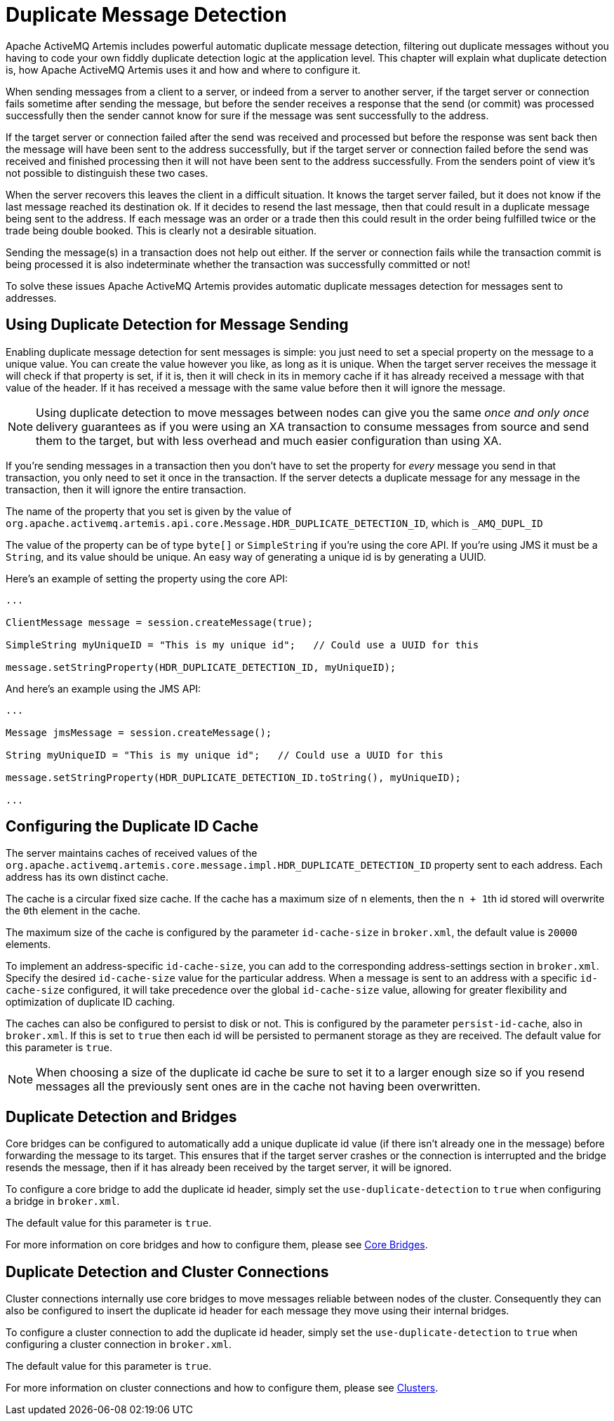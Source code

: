 = Duplicate Message Detection
:idprefix:
:idseparator: -

Apache ActiveMQ Artemis includes powerful automatic duplicate message detection, filtering out duplicate messages without you having to code your own fiddly duplicate detection logic at the application level.
This chapter will explain what duplicate detection is, how Apache ActiveMQ Artemis uses it and how and where to configure it.

When sending messages from a client to a server, or indeed from a server to another server, if the target server or connection fails sometime after sending the message, but before the sender receives a response that the send (or commit) was processed successfully then the sender cannot know for sure if the message was sent successfully to the address.

If the target server or connection failed after the send was received and processed but before the response was sent back then the message will have been sent to the address successfully, but if the target server or connection failed before the send was received and finished processing then it will not have been sent to the address successfully.
From the senders point of view it's not possible to distinguish these two cases.

When the server recovers this leaves the client in a difficult situation.
It knows the target server failed, but it does not know if the last message reached its destination ok.
If it decides to resend the last message, then that could result in a duplicate message being sent to the address.
If each message was an order or a trade then this could result in the order being fulfilled twice or the trade being double booked.
This is clearly not a desirable situation.

Sending the message(s) in a transaction does not help out either.
If the server or connection fails while the transaction commit is being processed it is also indeterminate whether the transaction was successfully committed or not!

To solve these issues Apache ActiveMQ Artemis provides automatic duplicate messages detection for messages sent to addresses.

== Using Duplicate Detection for Message Sending

Enabling duplicate message detection for sent messages is simple: you just need to set a special property on the message to a unique value.
You can create the value however you like, as long as it is unique.
When the target server receives the message it will check if that property is set, if it is, then it will check in its in memory cache if it has already received a message with that value of the header.
If it has received a message with the same value before then it will ignore the message.

[NOTE]
====


Using duplicate detection to move messages between nodes can give you the same _once and only once_ delivery guarantees as if you were using an XA transaction to consume messages from source and send them to the target, but with less overhead and much easier configuration than using XA.
====

If you're sending messages in a transaction then you don't have to set the property for _every_ message you send in that transaction, you only need to set it once in the transaction.
If the server detects a duplicate message for any message in the transaction, then it will ignore the entire transaction.

The name of the property that you set is given by the value of `org.apache.activemq.artemis.api.core.Message.HDR_DUPLICATE_DETECTION_ID`, which is `_AMQ_DUPL_ID`

The value of the property can be of type `byte[]` or `SimpleString` if you're using the core API.
If you're using JMS it must be a `String`, and its value should be unique.
An easy way of generating a unique id is by generating a UUID.

Here's an example of setting the property using the core API:

[,java]
----
...

ClientMessage message = session.createMessage(true);

SimpleString myUniqueID = "This is my unique id";   // Could use a UUID for this

message.setStringProperty(HDR_DUPLICATE_DETECTION_ID, myUniqueID);
----

And here's an example using the JMS API:

[,java]
----
...

Message jmsMessage = session.createMessage();

String myUniqueID = "This is my unique id";   // Could use a UUID for this

message.setStringProperty(HDR_DUPLICATE_DETECTION_ID.toString(), myUniqueID);

...
----

== Configuring the Duplicate ID Cache

The server maintains caches of received values of the `org.apache.activemq.artemis.core.message.impl.HDR_DUPLICATE_DETECTION_ID` property sent to each address.
Each address has its own distinct cache.

The cache is a circular fixed size cache.
If the cache has a maximum size of `n` elements, then the ``n + 1``th id stored will overwrite the ``0``th element in the cache.

The maximum size of the cache is configured by the parameter `id-cache-size` in `broker.xml`, the default value is `20000` elements.

To implement an address-specific `id-cache-size`, you can add to the
corresponding address-settings section in `broker.xml`. Specify the
desired `id-cache-size` value for the particular address. When a message
is sent to an address with a specific `id-cache-size` configured, it
will take precedence over the global `id-cache-size` value, allowing
for greater flexibility and optimization of duplicate ID caching.

The caches can also be configured to persist to disk or not.
This is configured by the parameter `persist-id-cache`, also in `broker.xml`.
If this is set to `true` then each id will be persisted to permanent storage as they are received.
The default value for this parameter is `true`.

[NOTE]
====


When choosing a size of the duplicate id cache be sure to set it to a larger enough size so if you resend messages all the previously sent ones are in the cache not having been overwritten.
====

== Duplicate Detection and Bridges

Core bridges can be configured to automatically add a unique duplicate id value (if there isn't already one in the message) before forwarding the message to its target.
This ensures that if the target server crashes or the connection is interrupted and the bridge resends the message, then if it has already been received by the target server, it will be ignored.

To configure a core bridge to add the duplicate id header, simply set the `use-duplicate-detection` to `true` when configuring a bridge in `broker.xml`.

The default value for this parameter is `true`.

For more information on core bridges and how to configure them, please see xref:core-bridges.adoc#core-bridges[Core Bridges].

== Duplicate Detection and Cluster Connections

Cluster connections internally use core bridges to move messages reliable between nodes of the cluster.
Consequently they can also be configured to insert the duplicate id header for each message they move using their internal bridges.

To configure a cluster connection to add the duplicate id header, simply set the `use-duplicate-detection` to `true` when configuring a cluster connection in `broker.xml`.

The default value for this parameter is `true`.

For more information on cluster connections and how to configure them, please see xref:clusters.adoc#clusters[Clusters].
